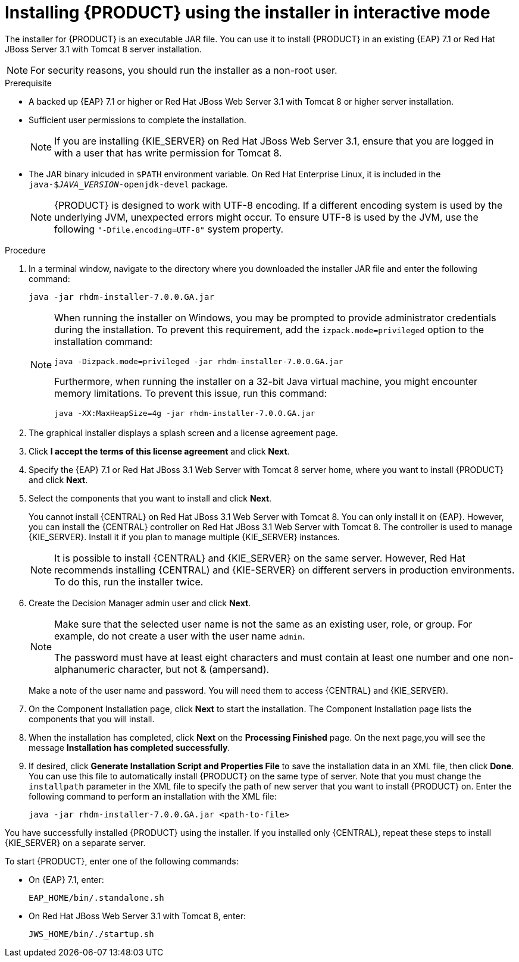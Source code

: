 [id='installer-run-proc']
= Installing {PRODUCT} using the installer in interactive mode

The installer for {PRODUCT} is an executable JAR file. You can use it to install {PRODUCT} in an existing {EAP} 7.1 or Red Hat JBoss Server 3.1 with Tomcat 8 server installation.

[NOTE]
====
For security reasons, you should run the installer as a non-root user.
====

.Prerequisite

* A backed up {EAP} 7.1 or higher or Red Hat JBoss Web Server 3.1 with Tomcat 8 or higher server installation. 
* Sufficient user permissions to complete the installation.
+
[NOTE]
====
If you are installing {KIE_SERVER} on Red Hat JBoss Web Server 3.1, ensure that you are logged in with a user that has write permission for Tomcat 8.
====
* The JAR binary inlcuded in `$PATH` environment variable. On Red Hat Enterprise Linux, it is included in the `java-$_JAVA_VERSION_-openjdk-devel` package.
+
[NOTE]
====
{PRODUCT} is designed to work with UTF-8 encoding. If a different encoding system is used by the underlying JVM, unexpected errors might occur. To ensure UTF-8 is used by the JVM, use the following `"-Dfile.encoding=UTF-8"` system property.
====

.Procedure
. In a terminal window, navigate to the directory where you downloaded the installer JAR file and enter the following command:
+
[source]
----
java -jar rhdm-installer-7.0.0.GA.jar
----
+
[NOTE]
====
When running the installer on Windows, you may be prompted to provide administrator credentials during the installation. To prevent this requirement, add the `izpack.mode=privileged` option to the installation command:
[source]
----
java -Dizpack.mode=privileged -jar rhdm-installer-7.0.0.GA.jar
----
Furthermore, when running the installer on a 32-bit Java virtual machine, you might encounter memory limitations. To prevent this issue, run this command:
[source]
----
java -XX:MaxHeapSize=4g -jar rhdm-installer-7.0.0.GA.jar
----
====

. The graphical installer displays a splash screen and a license agreement page.

. Click *I accept the terms of this license agreement* and click *Next*.
. Specify the {EAP} 7.1 or Red Hat JBoss 3.1 Web Server with Tomcat 8 server home, where you want to install {PRODUCT} and click *Next*.
. Select the components that you want to install and click *Next*.
+
You cannot install {CENTRAL} on Red Hat JBoss 3.1 Web Server with Tomcat 8. You can only install it on {EAP}. However, you can install the {CENTRAL} controller on Red Hat JBoss 3.1 Web Server with Tomcat 8. The controller is used to manage {KIE_SERVER}. Install it if you plan to manage multiple {KIE_SERVER} instances.
+
[NOTE]
====
It is possible to install {CENTRAL} and {KIE_SERVER} on the same server. However, Red Hat recommends installing {CENTRAL) and {KIE-SERVER} on different servers in production environments. To do this, run the installer twice.
====
+
. Create the Decision Manager admin user and click *Next*.  
+
[NOTE]
====
Make sure that the selected user name is not the same as an existing user, role, or group. For example, do not create a user with the user name `admin`.

The password must have at least eight characters and must contain at least one number and one non-alphanumeric character, but not & (ampersand).
====
+
Make a note of the user name and password. You will need them to access {CENTRAL} and {KIE_SERVER}.
. On the Component Installation page, click *Next* to start the installation. The Component Installation page lists the components that you will install.

. When the installation has completed, click *Next* on the *Processing Finished* page. On the next page,you will see the message *Installation has completed successfully*.

. If desired, click *Generate Installation Script and Properties File* to save the installation data in an XML file, then click *Done*. You can use this file to automatically install {PRODUCT} on the same type of server. Note that you must change the `installpath` parameter in the XML file to specify the path of new server that you want to install {PRODUCT} on. Enter the following command to perform an installation with the XML file:
+
[source]
----
java -jar rhdm-installer-7.0.0.GA.jar <path-to-file>
----

You have successfully installed {PRODUCT} using the installer. If you installed only {CENTRAL}, repeat these steps to install {KIE_SERVER} on a separate server.

To start {PRODUCT}, enter one of the following commands:

* On {EAP} 7.1, enter:
+
[source]
----
EAP_HOME/bin/.standalone.sh
----

* On Red Hat JBoss Web Server 3.1 with Tomcat 8, enter:
+
[source]
----
JWS_HOME/bin/./startup.sh
----

